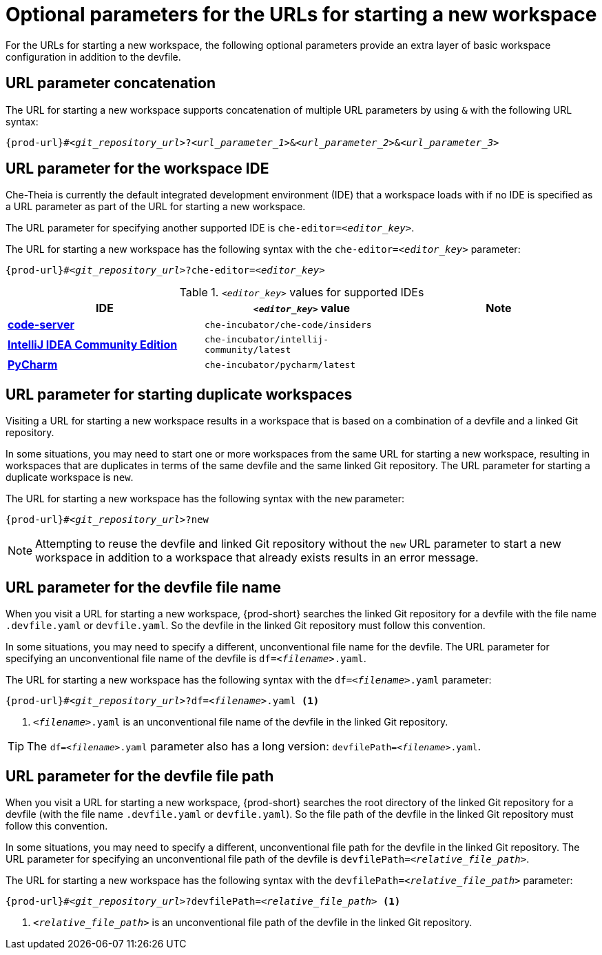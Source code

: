 :_content-type: CONCEPT
:description: Optional parameters for the URLs for starting a new workspace
:keywords: url, urls, parameter, parameters, starting, start, workspace, workspaces, url-parameter, url-parameters, multiple-url-parameters, combine-url-parameters, several-url-parameters, add-url-parameters, concatenate, concatenate-multiple-URL-parameters, concatenate-URL-parameters, concatenating, concatenating-multiple-URL-parameters, concatenating-URL-parameters, concatenation, start-duplicate-workspaces, start-duplicated-workspaces, duplicate-workspace, duplicate-workspaces, duplicated-workspace, duplicated-workspaces, how-to-start-a-duplicate, how-to-start-duplicate, devfile, override-devfile-file-name, override-file-name, file-name, devfile-name, different-devfile-name, file-path, devfile-path, devfile-file-path, devfile-path-parameter, devfile-file-path-parameterdevfile, file-path, devfile-path, devfile-file-path, devfile-path-parameter, devfile-file-path-parameter
:navtitle: Optional parameters for the URLs for starting a new workspace
// :page-aliases:

[id="parameters-for-the-urls-for-starting-a-new-workspace_{context}"]
= Optional parameters for the URLs for starting a new workspace

For the URLs for starting a new workspace, the following optional parameters provide an extra layer of basic workspace configuration in addition to the devfile.
//here link to a section about the devfile. max-cx

== URL parameter concatenation

The URL for starting a new workspace supports concatenation of multiple URL parameters by using `&` with the following URL syntax:
[source,subs="+quotes,+attributes"]
----
{prod-url}#__<git_repository_url>__?__<url_parameter_1>__&__<url_parameter_2>__&__<url_parameter_3>__
----

== URL parameter for the workspace IDE

Che-Theia is currently the default integrated development environment (IDE) that a workspace loads with if no IDE is specified as a URL parameter as part of the URL for starting a new workspace.

The URL parameter for specifying another supported IDE is `che-editor=__<editor_key>__`.

The URL for starting a new workspace has the following syntax with the `che-editor=__<editor_key>__` parameter:

[source,subs="+quotes,+attributes"]
----
{prod-url}#__<git_repository_url>__?che-editor=__<editor_key>__
----

.`__<editor_key>__` values for supported IDEs
|===
| IDE | `__<editor_key>__` value | Note

ifeval::["{project-context}" == "che"]
| link:https://github.com/eclipse-che/che-theia[Che-Theia]
| `eclipse/che-theia/latest`
| This is the default IDE with link:https://github.com/che-incubator/chectl/[chectl stable]. This IDE loads in a new workspace without entering this URL parameter.

| link:https://github.com/eclipse-che/che-theia[Che-Theia]
| `eclipse/che-theia/next`
| This is the default IDE with link:https://github.com/che-incubator/chectl/[chectl next]. This IDE loads in a new workspace without entering this URL parameter.
endif::[]

ifeval::["{project-context}" == "crw"]
| link:https://github.com/eclipse-che/che-theia[Che-Theia]
|`eclipse/che-theia/latest`
| This is the default IDE: it loads in a new workspace without this URL parameter.
endif::[]

| link:https://coder.com/docs/code-server/[*code-server*]
| `che-incubator/che-code/insiders`
|

| link:https://www.jetbrains.com/help/idea/discover-intellij-idea.html[*IntelliJ IDEA Community Edition*]
| `che-incubator/intellij-community/latest`
|

| link:https://www.jetbrains.com/help/pycharm/quick-start-guide.html[*PyCharm*]
| `che-incubator/pycharm/latest`
|

|===

== URL parameter for starting duplicate workspaces

Visiting a URL for starting a new workspace results in a workspace that is based on a combination of a devfile and a linked Git repository.

In some situations, you may need to start one or more workspaces from the same URL for starting a new workspace, resulting in workspaces that are duplicates in terms of the same devfile and the same linked Git repository. The URL parameter for starting a duplicate workspace is `new`.

The URL for starting a new workspace has the following syntax with the `new` parameter:

[source,subs="+quotes,+attributes"]
----
{prod-url}#__<git_repository_url>__?new
----

NOTE: Attempting to reuse the devfile and linked Git repository without the `new` URL parameter to start a new workspace in addition to a workspace that already exists results in an error message.

== URL parameter for the devfile file name

When you visit a URL for starting a new workspace, {prod-short} searches the linked Git repository for a devfile with the file name `.devfile.yaml` or `devfile.yaml`. So the devfile in the linked Git repository must follow this convention.

In some situations, you may need to specify a different, unconventional file name for the devfile. The URL parameter for specifying an unconventional file name of the devfile is `df=__<filename>__.yaml`.

The URL for starting a new workspace has the following syntax with the `df=__<filename>__.yaml` parameter:

[source,subs="+quotes,+attributes"]
----
{prod-url}#__<git_repository_url>__?df=__<filename>__.yaml <1>
----
<1> `__<filename>__.yaml` is an unconventional file name of the devfile in the linked Git repository.

TIP: The `df=__<filename>__.yaml` parameter also has a long version: `devfilePath=__<filename>__.yaml`.

== URL parameter for the devfile file path

When you visit a URL for starting a new workspace, {prod-short} searches the root directory of the linked Git repository for a devfile (with the file name `.devfile.yaml` or `devfile.yaml`). So the file path of the devfile in the linked Git repository must follow this convention.

In some situations, you may need to specify a different, unconventional file path for the devfile in the linked Git repository. The URL parameter for specifying an unconventional file path of the devfile is `devfilePath=__<relative_file_path>__`.

The URL for starting a new workspace has the following syntax with the `devfilePath=__<relative_file_path>__` parameter:

[source,subs="+quotes,+attributes"]
----
{prod-url}#__<git_repository_url>__?devfilePath=__<relative_file_path>__ <1>
----
<1> `__<relative_file_path>__` is an unconventional file path of the devfile in the linked Git repository.